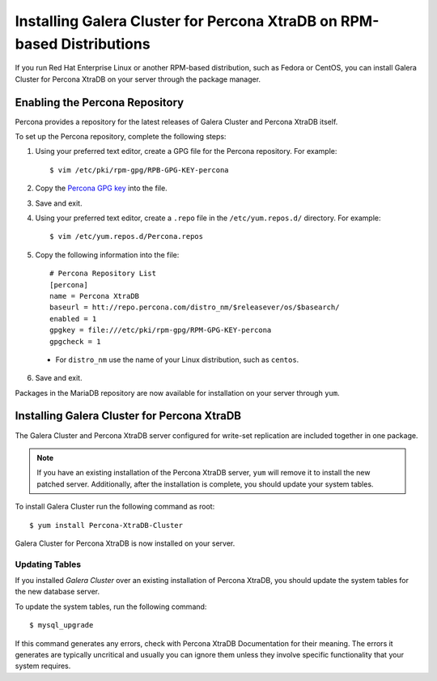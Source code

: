=============================================
Installing Galera Cluster for Percona XtraDB on RPM-based Distributions
=============================================
.. _`XtraDB RPM Installation

If you run Red Hat Enterprise Linux or another RPM-based distribution, such as Fedora or CentOS, you can install Galera Cluster for Percona XtraDB on your server through the package manager.


---------------------------------------------
Enabling the Percona Repository
---------------------------------------------
.. _`Enable Percona Repo`:

Percona provides a repository for the latest releases of Galera Cluster and Percona XtraDB itself.

To set up the Percona repository, complete the following steps:

1. Using your preferred text editor, create a GPG file for the Percona repository.  For example::

	$ vim /etc/pki/rpm-gpg/RPB-GPG-KEY-percona

2. Copy the `Percona GPG key <https://www.percona.com/downloads/RPM-GPG-KEY-percona>`_ into the file.

3. Save and exit.

4. Using your preferred text editor, create a ``.repo`` file in the ``/etc/yum.repos.d/`` directory.  For example::

	$ vim /etc/yum.repos.d/Percona.repos

5. Copy the following information into the file::

	# Percona Repository List
	[percona]
	name = Percona XtraDB
	baseurl = htt://repo.percona.com/distro_nm/$releasever/os/$basearch/
	enabled = 1
	gpgkey = file:///etc/pki/rpm-gpg/RPM-GPG-KEY-percona
	gpgcheck = 1

  - For ``distro_nm`` use the name of your Linux distribution, such as ``centos``.

6. Save and exit.

Packages in the MariaDB repository are now available for installation on your server through ``yum``.


------------------------------------------------
Installing Galera Cluster for Percona XtraDB
------------------------------------------------
.. _`Install Galera XtraDb`:

The Galera Cluster and Percona XtraDB server configured for write-set replication are included together in one package.

.. note:: If you have an existing installation of the Percona XtraDB server, ``yum`` will remove it to install the new patched server.  Additionally, after the installation is complete, you should update your system tables.

To install Galera Cluster run the following command as root::

	$ yum install Percona-XtraDB-Cluster

Galera Cluster for Percona XtraDB is now installed on your server.

^^^^^^^^^^^^^^^^^^^^^^^^^^^^^^^^^^^^^^^^^^^
Updating Tables
^^^^^^^^^^^^^^^^^^^^^^^^^^^^^^^^^^^^^^^^^^^
.. _`Update System Tables`:

If you installed *Galera Cluster* over an existing installation of Percona XtraDB, you should update the system tables for the new database server.

To update the system tables, run the following command::

	$ mysql_upgrade
	
If this command generates any errors, check with Percona XtraDB Documentation for their meaning.  The errors it generates are typically uncritical and usually you can ignore them unless they involve specific functionality that your system requires.


